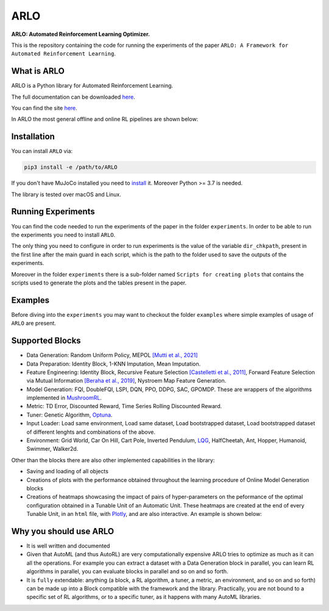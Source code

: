 **********
ARLO
**********

**ARLO: Automated Reinforcement Learning Optimizer.**

This is the repository containing the code for running the experiments of the paper ``ARLO: A Framework for Automated Reinforcement Learning``.

What is ARLO
============
ARLO is a Python library for Automated Reinforcement Learning.

The full documentation can be downloaded `here <https://github.com/arlo-lib/ARLO/blob/main/resources/ARLO_documentation.pdf>`_.

You can find the site `here <https://arlo-lib.github.io/arlo-lib/>`_.

In ARLO the most general offline and online RL pipelines are shown below:

.. raw:: html
   <img src="resources/offline_pipeline.png" align="right" width="700px">
   
.. raw:: html
   <img src="resources/online_pipeline.png" align="right" width="500px">
   
Installation
============
You can install ``ARLO`` via: 

.. code:: shell

    pip3 install -e /path/to/ARLO

If you don't have MuJoCo installed you need to `install <https://mujoco.org/download>`_ it. 
Moreover Python >= 3.7 is needed.

The library is tested over macOS and Linux.

Running Experiments
===================
You can find the code needed to run the experiments of the paper in the folder ``experiments``. In order to be able to run the
experiments you need to install ``ARLO``. 

The only thing you need to configure in order to run experiments is the value of the variable ``dir_chkpath``, present in the first line
after the main guard in each script, which is the path to the folder used to save the outputs of the experiments. 

Moreover in the folder ``experiments`` there is a sub-folder named ``Scripts for creating plots`` that contains the scripts used to 
generate the plots and the tables present in the paper.

Examples
========
Before diving into the ``experiments`` you may want to checkout the folder ``examples`` where simple examples of usage of ``ARLO``
are present.

Supported Blocks
================
* Data Generation: Random Uniform Policy, MEPOL `[Mutti et al., 2021] <https://github.com/muttimirco/mepol/tree/303fb69d90e03cbb45a4619c1ed3843735f640ba>`_

* Data Preparation: Identity Block, 1-KNN Imputation, Mean Imputation.

* Feature Engineering: Identity Block, Recursive Feature Selection `[Castelletti et al., 2011] <https://re.public.polimi.it/retrieve/handle/11311/635835/161137/Castelletti%20et%20al._Unknown_Tree-based%20Variable%20Selection%20for%20Dimensionality%20Reduction%20of%20Large-scale%20Control%20Systems.pdf>`_, 
  Forward Feature Selection via Mutual Information `[Beraha et al., 2019] <https://arxiv.org/abs/1907.07384>`_, 
  Nystroem Map Feature Generation.

* Model Generation: FQI, DoubleFQI, LSPI, DQN, PPO, DDPG, SAC, GPOMDP. These are wrappers of the algorithms implemented in
  `MushroomRL <https://github.com/MushroomRL/mushroom-rl>`_.

* Metric: TD Error, Discounted Reward, Time Series Rolling Discounted Reward.

* Tuner: Genetic Algorithm, `Optuna <https://github.com/optuna/optuna>`_.

* Input Loader: Load same environment, Load same dataset, Load bootstrapped dataset, Load bootstrapped dataset of different lenghts
  and combinations of the above.

* Environment: Grid World, Car On Hill, Cart Pole, Inverted Pendulum, 
  `LQG <https://github.com/T3p/potion/blob/master/potion/envs/lq.py>`_, HalfCheetah, Ant, Hopper, Humanoid, Swimmer, Walker2d.

Other than the blocks there are also other implemented capabilities in the library: 

* Saving and loading of all objects

* Creations of plots with the performance obtained throughout the learning procedure of Online Model Generation blocks

* Creations of heatmaps showcasing the impact of pairs of hyper-parameters on the peformance of the optimal configuration obtained
  in a Tunable Unit of an Automatic Unit. These heatmaps are created at the end of every Tunable Unit, in an ``html`` file, with 
  `Plotly <https://plotly.com>`_, and are also interactive. An example is shown below:

.. image:: resources/plotly_example.png
   :width: 700 
 
Why you should use ARLO
=======================
* It is well written and documented
 
* Given that AutoML (and thus AutoRL) are very computationally expensive ARLO tries to optimize as much as it can all the operations. 
  For example you can extract a dataset with a Data Generation block in parallel, you can learn RL algorithms in parallel, you can 
  evaluate blocks in parallel and so on and so forth.
 
* It is ``fully`` extendable: anything (a block, a RL algorithm, a tuner, a metric, an environment, and so on and so forth) can be 
  made up into a Block compatible with the framework and the library.
  Practically, you are not bound to a specific set of RL algorithms, or to a specific tuner, as it happens with many AutoML libraries.